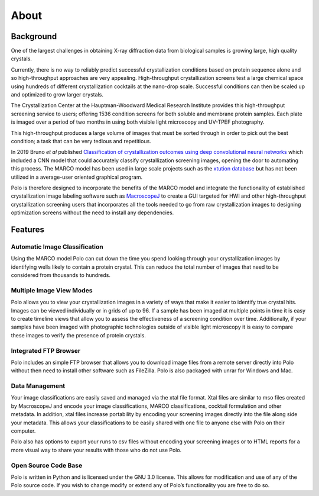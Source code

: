 About
==========================================

Background
-------------------------

One of the largest challenges in obtaining X-ray diffraction
data from biological samples is growing large, high quality crystals.

Currently, there is no way to reliably predict successful crystallization
conditions based on protein sequence alone and so high-throughput approaches
are very appealing. High-throughput crystallization screens test a large
chemical space using hundreds of different crystallization cocktails at the
nano-drop scale. Successful conditions can then be scaled up and optimized to
grow larger crystals.

The Crystallization Center at the Hauptman-Woodward 
Medical Research Institute provides this high-throughput screening service to
users; offering 1536 condition screens for both soluble and membrane protein
samples. Each plate is imaged over a period of two months in using both
visible light microscopy and UV-TPEF photography.

This high-throughput produces a large volume of images that must be
sorted through in order to pick out the best condition; a task that can be
very tedious and repetitious.

In 2019 Bruno *et al* published `Classification of crystallization outcomes using deep convolutional neural networks <https://journals.plos.org/plosone/article?id=10.1371/journal.pone.0198883>`_
which included a CNN model that could accurately classify crystallization screening
images, opening the door to automating this process. The MARCO model has been
used in large scale projects such as the `xtution database <http://xtuition.org/>`_
but has not been utilized in a average-user oriented graphical program.

Polo is therefore designed to incorporate the benefits of the MARCO model
and integrate the functionality of established crystallization image
labeling software such as `MacroscopeJ <https://hwi.buffalo.edu/wp-content/uploads/2016/11/MsjManual-0_1_1_3.pdf>`_
to create a GUI targeted for HWI and other high-throughput crystallization screening
users that incorporates all the tools needed to go from raw crystallization images
to designing optimization screens without the need to install any dependencies. 

Features
----------------

Automatic Image Classification
++++++++++++++++++++++++++
Using the MARCO model Polo can cut down the time you spend looking 
through your crystallization images by identifying wells likely to 
contain a protein crystal. This can reduce the total number of 
images that need to be considered from thousands to hundreds.

Multiple Image View Modes
+++++++++++++++++++++++
Polo allows you to view your crystallization images in a variety of 
ways that make it easier to identify true crystal hits. Images can be 
viewed individually or in grids of up to 96. 
If a sample has been imaged at multiple points in time it is easy 
to create timeline views that allow you to assess the effectiveness 
of a screening condition over time. Additionally, if your samples 
have been imaged with photographic technologies outside of visible 
light microscopy it is easy to compare these images to verify 
the presence of protein crystals.

Integrated FTP Browser
+++++++++++++++++++++++++++
Polo includes an simple FTP browser that allows you to download image 
files from a remote server directly into Polo without then need to 
install other software such as FileZilla. Polo is also packaged with 
unrar for Windows and Mac.

Data Management
++++++++++++++++++++++

Your image classifications are easily saved and managed via the xtal file format. 
Xtal files are similar to mso files created by MacroscopeJ and encode your image classifications, 
MARCO classifications, cocktail formulation and other metadata. In addition, 
xtal files increase portability 
by encoding your screening images directly into the file along side your 
metadata. This allows your classifications to be easily shared with 
one file to anyone else with Polo on their computer. 

Polo also has options to export your runs to csv files without 
encoding your screening images or to HTML reports for a more 
visual way to share your results with those who do not use Polo.

Open Source Code Base
++++++++++++++++++++++

Polo is written in Python and is licensed under the 
GNU 3.0 license. This allows for modification and use of any of the 
Polo source code. If you wish to change modify or extend any of 
Polo’s functionality you are free to do so.

